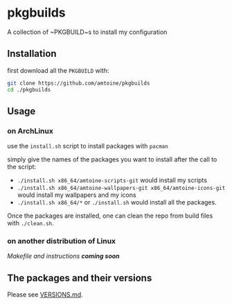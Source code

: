 * pkgbuilds
A collection of ~PKGBUILD~s to install my configuration

** Installation
first download all the ~PKGBUILD~ with:
#+begin_src bash
git clone https://github.com/amtoine/pkgbuilds
cd ./pkgbuilds
#+end_src

** Usage
*** on ArchLinux
use the ~install.sh~ script to install packages with ~pacman~

simply give the names of the packages you want to install after the call to the script:
- ~./install.sh x86_64/amtoine-scripts-git~ would install my scripts
- ~./install.sh x86_64/amtoine-wallpapers-git x86_64/amtoine-icons-git~ would install my wallpapers and my icons
- ~./install.sh x86_64/*~ or ~./install.sh~ would install all the packages.

Once the packages are installed, one can clean the repo from build files with ~./clean.sh~.
*** on another distribution of Linux
/Makefile and instructions *coming soon*/

** The packages and their versions
Please see [[https://github.com/amtoine/pkgbuilds/blob/main/VERSIONS.md][VERSIONS.md]].
